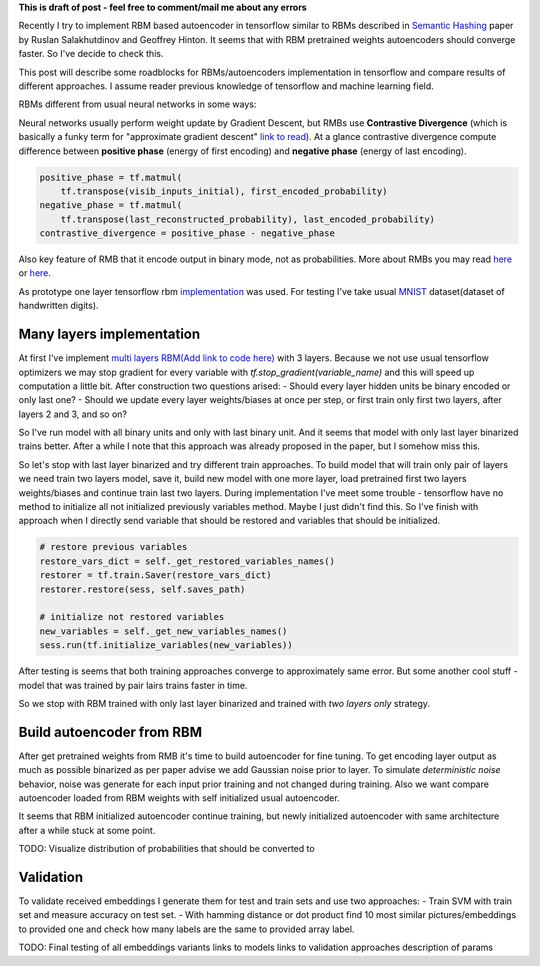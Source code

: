 .. title: RBM based Autoencoders with tensorflow
.. slug: rbm-based-autoencoders-with-tensorflow
.. date: 2016-12-28 20:33:15 UTC
.. tags: draft
.. category: 
.. link: 
.. description: 
.. type: text
.. author: Illarion Khlestov

**This is draft of post - feel free to comment/mail me about any errors**

Recently I try to implement RBM based autoencoder in tensorflow similar to RBMs described in `Semantic Hashing <http://www.cs.utoronto.ca/~rsalakhu/papers/semantic_final.pdf>`__ paper by Ruslan Salakhutdinov and Geoffrey Hinton. It seems that with RBM pretrained weights autoencoders should converge faster. So I've decide to check this.  

This post will describe some roadblocks for RBMs/autoencoders implementation in tensorflow and compare results of different approaches. I assume reader previous knowledge of tensorflow and machine learning field.

RBMs different from usual neural networks in some ways:

Neural networks usually perform weight update by Gradient Descent, but RMBs use **Contrastive Divergence** (which is basically a funky term for "approximate gradient descent" `link to read <http://deeplearning.net/tutorial/rbm.html>`__). At a glance contrastive divergence compute difference between **positive phase** (energy of first encoding) and **negative phase** (energy of last encoding).

.. code-block:: python

    positive_phase = tf.matmul(
        tf.transpose(visib_inputs_initial), first_encoded_probability)
    negative_phase = tf.matmul(
        tf.transpose(last_reconstructed_probability), last_encoded_probability)
    contrastive_divergence = positive_phase - negative_phase

Also key feature of RMB that it encode output in binary mode, not as probabilities. More about RMBs you may read `here <http://blog.echen.me/2011/07/18/introduction-to-restricted-boltzmann-machines/>`__ or `here <http://rocknrollnerd.github.io/ml/2015/07/18/general-boltzmann-machines.html>`__.

As prototype one layer tensorflow rbm `implementation <https://github.com/blackecho/Deep-Learning-TensorFlow/blob/master/yadlt/models/rbm_models/rbm.py>`__ was used. For testing I've take usual `MNIST <https://en.wikipedia.org/wiki/MNIST_database>`__ dataset(dataset of handwritten digits).

Many layers implementation
==========================

At first I've implement `multi layers RBM(Add link to code here) <fill_link>`__ with 3 layers. Because we not use usual tensorflow optimizers we may stop gradient for every variable with `tf.stop_gradient(variable_name)` and this will speed up computation a little bit. After construction two questions arised:
- Should every layer hidden units be binary encoded or only last one?
- Should we update every layer weights/biases at once per step, or first train only first two layers, after layers 2 and 3, and so on?

So I've run model with all binary units and only with last binary unit. And it seems that model with only last layer binarized trains better. After a while I note that this approach was already proposed in the paper, but I somehow miss this.

.. thumbnail:: /images/rbm-based-autoencoders-with-tensorflow/01_layers_binarization.png

    Errors with respect to steps

So let's stop with last layer binarized and try different train approaches. To build model that will train only pair of layers we need train two layers model, save it, build new model with one more layer, load pretrained first two layers weights/biases and continue train last two layers. During implementation I've meet some trouble - tensorflow have no method to initialize all not initialized previously variables method. Maybe I just didn't find this. So I've finish with approach when I directly send variable that should be restored and variables that should be initialized.

.. code-block:: python
    
    # restore previous variables
    restore_vars_dict = self._get_restored_variables_names()
    restorer = tf.train.Saver(restore_vars_dict)
    restorer.restore(sess, self.saves_path)

    # initialize not restored variables
    new_variables = self._get_new_variables_names()
    sess.run(tf.initialize_variables(new_variables))

After testing is seems that both training approaches converge to approximately same error. But some another cool stuff - model that was trained by pair lairs trains faster in time.

.. thumbnail:: /images/rbm-based-autoencoders-with-tensorflow/02_layers_training_error.png

    Errors with respect to steps

.. thumbnail:: /images/rbm-based-autoencoders-with-tensorflow/02_layers_training_relative.png

    Errors with respect to time consumption

So we stop with RBM trained with only last layer binarized and trained with *two layers only* strategy.

Build autoencoder from RBM
==========================

After get pretrained weights from RMB it's time to build autoencoder for fine tuning. To get encoding layer output as much as possible binarized as per paper advise we add Gaussian noise prior to layer. To simulate *deterministic noise* behavior, noise was generate for each input prior training and not changed during training. Also we want compare autoencoder loaded from RBM weights with self initialized usual autoencoder.

.. thumbnail:: /images/rbm-based-autoencoders-with-tensorflow/03_rbm_and_new_initialized_autoencoders.png

    RBM initialized autoencoder vs newly initialized autoencoder

It seems that RBM initialized autoencoder continue training, but newly initialized autoencoder with same architecture after a while stuck at some point.

.. thumbnail:: /images/rbm-based-autoencoders-with-tensorflow/03_rbm_initialized_autoencoder.png
    
    Only RBM based autoencoder training process, for clarity

TODO: Visualize distribution of probabilities that should be converted to

Validation
==========
To validate received embeddings I generate them for test and train sets and use two approaches:
- Train SVM with train set and measure accuracy on test set.
- With hamming distance or dot product find 10 most similar pictures/embeddings to provided one and check how many labels are the same to provided array label.


TODO:
Final testing of all embeddings variants
links to models
links to validation approaches
description of params
